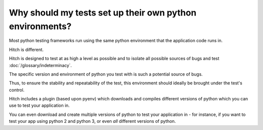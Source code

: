 Why should my tests set up their own python environments?
=========================================================

Most python testing frameworks run using the same python environment
that the application code runs in.

Hitch is different.

Hitch is designed to test at as high a level as possible and to isolate
all possible sources of bugs and test :doc:`/glossary/indeterminacy`.

The specific version and environment of python you test with is such
a potential source of bugs.

Thus, to ensure the stability and repeatability of the test, this environment
should ideally be brought under the test's control.

Hitch includes a plugin (based upon pyenv) which downloads and compiles
different versions of python which you can use to test your application in.

You can even download and create multiple versions of python to test your
application in - for instance, if you want to test your app using python 2
and python 3, or even *all* different versions of python.
